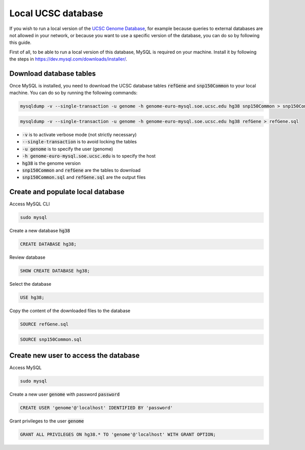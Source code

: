 Local UCSC database
====================

If you wish to run a local version of the `UCSC Genome Database <https://genome.ucsc.edu/goldenPath/help/mysql.html>`_,
for example because queries to external databases are not allowed in your network, or because you want to use a
specific version of the database, you can do so by following this guide.

First of all, to be able to run a local version of this database, MySQL is required on your machine. Install it by
following the steps in `https://dev.mysql.com/downloads/installer/ <https://dev.mysql.com/downloads/installer/>`_.

Download database tables
-------------------------

Once MySQL is installed, you need to download the UCSC database tables :code:`refGene` and :code:`snp150Common` to your
local machine. You can do so by running the following commands:

.. code-block:: bash

    mysqldump -v --single-transaction -u genome -h genome-euro-mysql.soe.ucsc.edu hg38 snp150Common > snp150Common.sql

.. code-block:: bash

    mysqldump -v --single-transaction -u genome -h genome-euro-mysql.soe.ucsc.edu hg38 refGene > refGene.sql

* :code:`-v` is to activate verbose mode (not strictly necessary)
* :code:`--single-transaction` is to avoid locking the tables
* :code:`-u genome` is to specify the user (genome)
* :code:`-h genome-euro-mysql.soe.ucsc.edu` is to specify the host
* :code:`hg38` is the genome version
* :code:`snp150Common` and :code:`refGene` are the tables to download
* :code:`snp150Common.sql` and :code:`refGene.sql` are the output files

Create and populate local database
----------------------------------

Access MySQL CLI

.. code-block:: bash

    sudo mysql

Create a new database :code:`hg38`

.. code-block:: sql

    CREATE DATABASE hg38;

Review database

.. code-block:: sql

    SHOW CREATE DATABASE hg38;

Select the database

.. code-block:: sql

    USE hg38;

Copy the content of the downloaded files to the database

.. code-block:: bash

    SOURCE refGene.sql

.. code-block:: bash

    SOURCE snp150Common.sql


Create new user to access the database
--------------------------------------

Access MySQL

.. code-block:: bash

    sudo mysql

Create a new user :code:`genome` with password :code:`password`

.. code-block:: sql

    CREATE USER 'genome'@'localhost' IDENTIFIED BY 'password'

Grant privileges to the user :code:`genome`

.. code-block:: sql

    GRANT ALL PRIVILEGES ON hg38.* TO 'genome'@'localhost' WITH GRANT OPTION;

